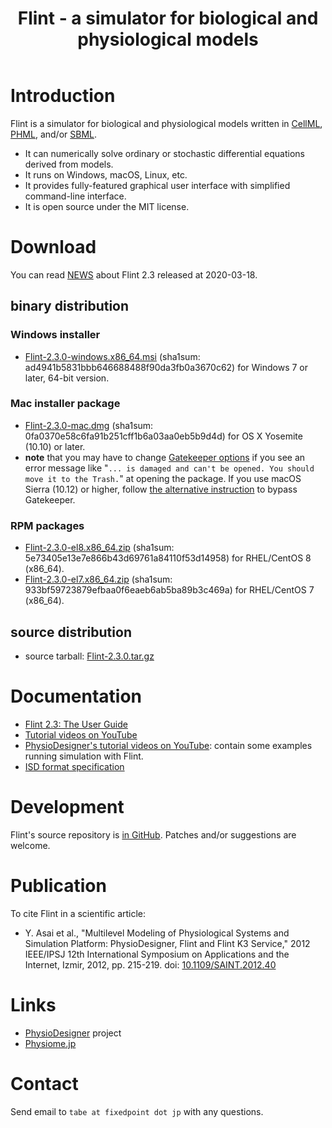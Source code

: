 #+TITLE: Flint - a simulator for biological and physiological models
#+OPTIONS: ^:nil num:nil html-postamble:nil toc:nil
#+DESCRIPTION: Flint is a simulator for biological and physiological models written in CellML, PHML, and SBML.
#+KEYWORDS: numerical analysis, physiome, systems biology
#+HTML_LINK_HOME: https://flintproject.github.io/
#+HTML_HEAD: <link rel="stylesheet" type="text/css" href="flint.css"/>
* Introduction
  Flint is a simulator for biological and physiological models written in [[https://www.cellml.org/][CellML]], [[http://physiodesigner.org/phml/index.html][PHML]], and/or [[http://sbml.org/][SBML]].
  - It can numerically solve ordinary or stochastic differential equations derived from models.
  - It runs on Windows, macOS, Linux, etc.
  - It provides fully-featured graphical user interface with simplified command-line interface.
  - It is open source under the MIT license.
* Download
You can read [[https://raw.githubusercontent.com/flintproject/Flint/Flint-2.3.0/NEWS.org][NEWS]] about Flint 2.3 released at 2020-03-18.
** binary distribution
*** Windows installer
- [[https://downloads.sourceforge.net/project/flintproject/Flint/Flint-2.3.0-windows.x86_64.msi][Flint-2.3.0-windows.x86_64.msi]] (sha1sum: ad4941b5831bbb646688488f90da3fb0a3670c62) for Windows 7 or later, 64-bit version.
*** Mac installer package
- [[https://downloads.sourceforge.net/project/flintproject/Flint/Flint-2.3.0-mac.dmg][Flint-2.3.0-mac.dmg]] (sha1sum: 0fa0370e58c6fa91b251cff1b6a03aa0eb5b9d4d) for OS X Yosemite (10.10) or later.
- *note* that you may have to change [[https://support.apple.com/en-us/HT202491][Gatekeeper options]] if you see an error message like
  "=... is damaged and can't be opened. You should move it to the Trash.="
  at opening the package. If you use macOS Sierra (10.12) or higher, follow [[https://apple.stackexchange.com/questions/243687/allow-applications-downloaded-from-anywhere-in-macos-sierra][the alternative instruction]] to bypass Gatekeeper.
*** RPM packages
- [[https://downloads.sourceforge.net/project/flintproject/Flint/Flint-2.3.0-el8.x86_64.zip][Flint-2.3.0-el8.x86_64.zip]] (sha1sum: 5e73405e13e7e866b43d69761a84110f53d14958) for RHEL/CentOS 8 (x86_64).
- [[https://downloads.sourceforge.net/project/flintproject/Flint/Flint-2.3.0-el7.x86_64.zip][Flint-2.3.0-el7.x86_64.zip]] (sha1sum: 933bf59723879efbaa0f6eaeb6ab5ba89b3c469a) for RHEL/CentOS 7 (x86_64).
** source distribution
- source tarball: [[https://github.com/flintproject/Flint/archive/Flint-2.3.0.tar.gz][Flint-2.3.0.tar.gz]]
* Documentation
  - [[https://flintproject.github.io/doc/flint-2.3.0-user-guide.pdf][Flint 2.3: The User Guide]]
  - [[https://www.youtube.com/channel/UCSAoJLj5BOgxRg2NhGh-Ljg][Tutorial videos on YouTube]]
  - [[https://www.youtube.com/user/PhysioDesigner][PhysioDesigner's tutorial videos on YouTube]]: contain some examples running simulation with Flint.
  - [[http://www.physiodesigner.org/resources/specifications/specification_ISD.pdf][ISD format specification]]
* Development
  Flint's source repository is [[https://github.com/flintproject/Flint][in GitHub]]. Patches and/or suggestions are welcome.
* Publication
  To cite Flint in a scientific article:
  - Y. Asai et al., "Multilevel Modeling of Physiological Systems and Simulation Platform: PhysioDesigner, Flint and Flint K3 Service," 2012 IEEE/IPSJ 12th International Symposium on Applications and the Internet, Izmir, 2012, pp. 215-219.
    doi: [[https://doi.org/10.1109/SAINT.2012.40][10.1109/SAINT.2012.40]]
* Links
  - [[http://www.physiodesigner.org/][PhysioDesigner]] project
  - [[http://physiome.jp/][Physiome.jp]]
* Contact
  Send email to =tabe at fixedpoint dot jp= with any questions.
